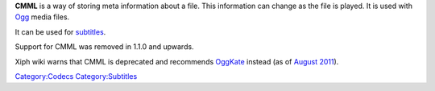 .. raw:: mediawiki

   {{xiph|CMML}}

.. raw:: mediawiki

   {{Historical}}

**CMML** is a way of storing meta information about a file. This information can change as the file is played. It is used with `Ogg <Ogg>`__ media files.

It can be used for `subtitles <subtitles>`__.

Support for CMML was removed in 1.1.0 and upwards.

Xiph wiki warns that CMML is deprecated and recommends `OggKate <OggKate>`__ instead (as of `August 2011 <https://wiki.xiph.org/index.php?title=CMML&oldid=12990>`__).

`Category:Codecs <Category:Codecs>`__ `Category:Subtitles <Category:Subtitles>`__
